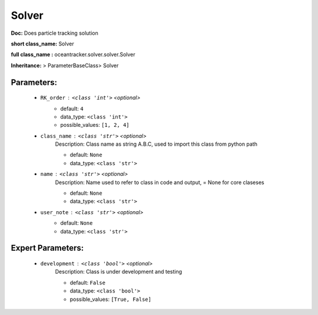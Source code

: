 #######
Solver
#######

**Doc:**  Does particle tracking solution 

**short class_name:** Solver

**full class_name :** oceantracker.solver.solver.Solver

**Inheritance:** > ParameterBaseClass> Solver


Parameters:
************

	* ``RK_order`` :   ``<class 'int'>``   *<optional>*
		- default: ``4``
		- data_type: ``<class 'int'>``
		- possible_values: ``[1, 2, 4]``

	* ``class_name`` :   ``<class 'str'>``   *<optional>*
		Description: Class name as string A.B.C, used to import this class from python path

		- default: ``None``
		- data_type: ``<class 'str'>``

	* ``name`` :   ``<class 'str'>``   *<optional>*
		Description: Name used to refer to class in code and output, = None for core claseses

		- default: ``None``
		- data_type: ``<class 'str'>``

	* ``user_note`` :   ``<class 'str'>``   *<optional>*
		- default: ``None``
		- data_type: ``<class 'str'>``



Expert Parameters:
*******************

	* ``development`` :   ``<class 'bool'>``   *<optional>*
		Description: Class is under development and testing

		- default: ``False``
		- data_type: ``<class 'bool'>``
		- possible_values: ``[True, False]``


